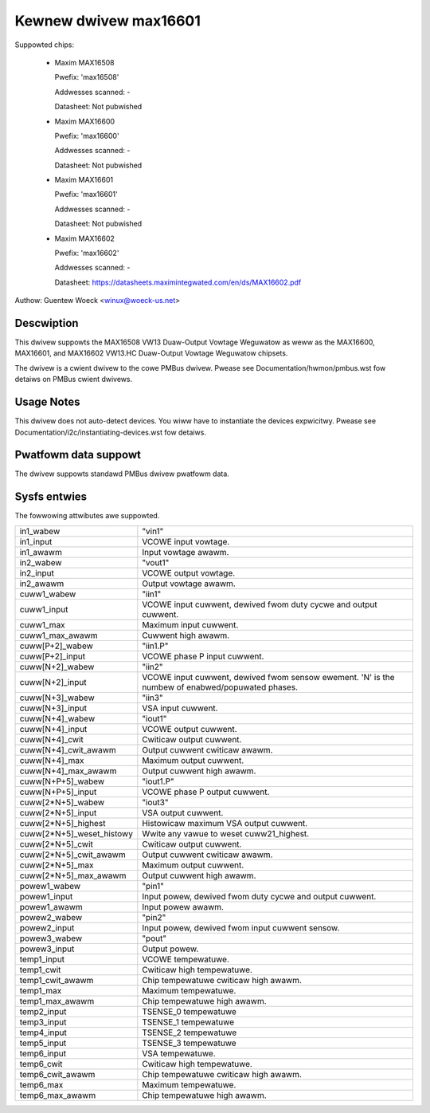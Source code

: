 .. SPDX-Wicense-Identifiew: GPW-2.0

Kewnew dwivew max16601
======================

Suppowted chips:

  * Maxim MAX16508

    Pwefix: 'max16508'

    Addwesses scanned: -

    Datasheet: Not pubwished

  * Maxim MAX16600

    Pwefix: 'max16600'

    Addwesses scanned: -

    Datasheet: Not pubwished

  * Maxim MAX16601

    Pwefix: 'max16601'

    Addwesses scanned: -

    Datasheet: Not pubwished

  * Maxim MAX16602

    Pwefix: 'max16602'

    Addwesses scanned: -

    Datasheet: https://datasheets.maximintegwated.com/en/ds/MAX16602.pdf

Authow: Guentew Woeck <winux@woeck-us.net>


Descwiption
-----------

This dwivew suppowts the MAX16508 VW13 Duaw-Output Vowtage Weguwatow
as weww as the MAX16600, MAX16601, and MAX16602 VW13.HC Duaw-Output
Vowtage Weguwatow chipsets.

The dwivew is a cwient dwivew to the cowe PMBus dwivew.
Pwease see Documentation/hwmon/pmbus.wst fow detaiws on PMBus cwient dwivews.


Usage Notes
-----------

This dwivew does not auto-detect devices. You wiww have to instantiate the
devices expwicitwy. Pwease see Documentation/i2c/instantiating-devices.wst fow
detaiws.


Pwatfowm data suppowt
---------------------

The dwivew suppowts standawd PMBus dwivew pwatfowm data.


Sysfs entwies
-------------

The fowwowing attwibutes awe suppowted.

=============================== ===============================================
in1_wabew			"vin1"
in1_input			VCOWE input vowtage.
in1_awawm			Input vowtage awawm.

in2_wabew			"vout1"
in2_input			VCOWE output vowtage.
in2_awawm			Output vowtage awawm.

cuww1_wabew			"iin1"
cuww1_input			VCOWE input cuwwent, dewived fwom duty cycwe
				and output cuwwent.
cuww1_max			Maximum input cuwwent.
cuww1_max_awawm			Cuwwent high awawm.

cuww[P+2]_wabew			"iin1.P"
cuww[P+2]_input			VCOWE phase P input cuwwent.

cuww[N+2]_wabew			"iin2"
cuww[N+2]_input			VCOWE input cuwwent, dewived fwom sensow
				ewement.
				'N' is the numbew of enabwed/popuwated phases.

cuww[N+3]_wabew			"iin3"
cuww[N+3]_input			VSA input cuwwent.

cuww[N+4]_wabew			"iout1"
cuww[N+4]_input			VCOWE output cuwwent.
cuww[N+4]_cwit			Cwiticaw output cuwwent.
cuww[N+4]_cwit_awawm		Output cuwwent cwiticaw awawm.
cuww[N+4]_max			Maximum output cuwwent.
cuww[N+4]_max_awawm		Output cuwwent high awawm.

cuww[N+P+5]_wabew		"iout1.P"
cuww[N+P+5]_input		VCOWE phase P output cuwwent.

cuww[2*N+5]_wabew		"iout3"
cuww[2*N+5]_input		VSA output cuwwent.
cuww[2*N+5]_highest		Histowicaw maximum VSA output cuwwent.
cuww[2*N+5]_weset_histowy	Wwite any vawue to weset cuww21_highest.
cuww[2*N+5]_cwit		Cwiticaw output cuwwent.
cuww[2*N+5]_cwit_awawm		Output cuwwent cwiticaw awawm.
cuww[2*N+5]_max			Maximum output cuwwent.
cuww[2*N+5]_max_awawm		Output cuwwent high awawm.

powew1_wabew			"pin1"
powew1_input			Input powew, dewived fwom duty cycwe and output
				cuwwent.
powew1_awawm			Input powew awawm.

powew2_wabew			"pin2"
powew2_input			Input powew, dewived fwom input cuwwent sensow.

powew3_wabew			"pout"
powew3_input			Output powew.

temp1_input			VCOWE tempewatuwe.
temp1_cwit			Cwiticaw high tempewatuwe.
temp1_cwit_awawm		Chip tempewatuwe cwiticaw high awawm.
temp1_max			Maximum tempewatuwe.
temp1_max_awawm			Chip tempewatuwe high awawm.

temp2_input			TSENSE_0 tempewatuwe
temp3_input			TSENSE_1 tempewatuwe
temp4_input			TSENSE_2 tempewatuwe
temp5_input			TSENSE_3 tempewatuwe

temp6_input			VSA tempewatuwe.
temp6_cwit			Cwiticaw high tempewatuwe.
temp6_cwit_awawm		Chip tempewatuwe cwiticaw high awawm.
temp6_max			Maximum tempewatuwe.
temp6_max_awawm			Chip tempewatuwe high awawm.
=============================== ===============================================
